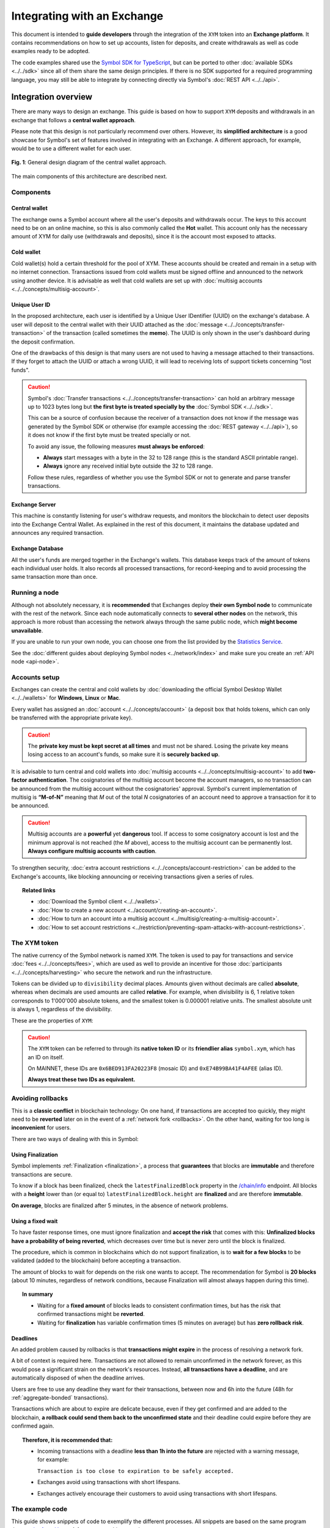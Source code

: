 ############################
Integrating with an Exchange
############################

This document is intended to **guide developers** through the integration of the ``XYM`` token into an **Exchange platform**. It contains recommendations on how to set up accounts, listen for deposits, and create withdrawals as well as code examples ready to be adopted.

The code examples shared use the `Symbol SDK for TypeScript <https://github.com/symbol/symbol-sdk-typescript-javascript>`__, but can be ported to other :doc:`available SDKs <../../sdk>` since all of them share the same design principles. If there is no SDK supported for a required programming language, you may still be able to integrate by connecting directly via Symbol's :doc:`REST API <../../api>`.

Integration overview
********************

There are many ways to design an exchange. This guide is based on how to support ``XYM`` deposits and withdrawals in an exchange that follows a **central wallet approach**.

Please note that this design is not particularly recommend over others. However, its **simplified architecture** is a good showcase for Symbol's set of features involved in integrating with an Exchange. A different approach, for example, would be to use a different wallet for each user.

.. figure:: /resources/images/diagrams/exchange-integration-overview.png
   :align: center
   :width: 100%
   :target: /_images/exchange-integration-overview.png

   **Fig. 1**: General design diagram of the central wallet approach.

The main components of this architecture are described next.

Components
==========

Central wallet
--------------

The exchange owns a Symbol account where all the user's deposits and withdrawals occur. The keys to this account need to be on an online machine, so this is also commonly called the **Hot** wallet. This account only has the necessary amount of XYM for daily use (withdrawals and deposits), since it is the account most exposed to attacks.

Cold wallet
-----------

Cold wallet(s) hold a certain threshold for the pool of XYM. These accounts should be created and remain in a setup with no internet connection. Transactions issued from cold wallets must be signed offline and announced to the network using another device. It is advisable as well that cold wallets are set up with :doc:`multisig accounts <../../concepts/multisig-account>`.

Unique User ID
--------------

In the proposed architecture, each user is identified by a Unique User IDentifier (UUID) on the exchange's database. A user will deposit to the central wallet with their UUID attached as the :doc:`message <../../concepts/transfer-transaction>` of the transaction (called sometimes the **memo**). The UUID is only shown in the user's dashboard during the deposit confirmation.

One of the drawbacks of this design is that many users are not used to having a message attached to their transactions. If they forget to attach the UUID or attach a wrong UUID, it will lead to receiving lots of support tickets concerning "lost funds".

.. caution::

   Symbol's :doc:`Transfer transactions <../../concepts/transfer-transaction>` can hold an arbitrary message up to 1023 bytes long but **the first byte is treated specially by the** :doc:`Symbol SDK <../../sdk>`.

   This can be a source of confusion because the receiver of a transaction does not know if the message was generated by the Symbol SDK or otherwise (for example accessing the :doc:`REST gateway <../../api>`), so it does not know if the first byte must be treated specially or not.

   To avoid any issue, the following measures **must always be enforced**:

   - **Always** start messages with a byte in the 32 to 128 range (this is the standard ASCII printable range).
   - **Always** ignore any received initial byte outside the 32 to 128 range.

   Follow these rules, regardless of whether you use the Symbol SDK or not to generate and parse transfer transactions.

Exchange Server
---------------

This machine is constantly listening for user's withdraw requests, and monitors the blockchain to detect user deposits into the Exchange Central Wallet. As explained in the rest of this document, it maintains the database updated and announces any required transaction.

Exchange Database
-----------------

All the user's funds are merged together in the Exchange's wallets. This database keeps track of the amount of tokens each individual user holds. It also records all processed transactions, for record-keeping and to avoid processing the same transaction more than once.

Running a node
==============

Although not absolutely necessary, it is **recommended** that Exchanges deploy **their own Symbol node** to communicate with the rest of the network. Since each node automatically connects to **several other nodes** on the network, this approach is more robust than accessing the network always through the same public node, which **might become unavailable**.

If you are unable to run your own node, you can choose one from the list provided by the `Statistics Service <https://symbol.services/nodes>`__.

See the :doc:`different guides about deploying Symbol nodes <../network/index>` and make sure you create an :ref:`API node <api-node>`.

Accounts setup
==============

Exchanges can create the central and cold wallets by :doc:`downloading the official Symbol Desktop Wallet <../../wallets>` for **Windows**, **Linux** or **Mac**.

Every wallet has assigned an :doc:`account <../../concepts/account>` (a deposit box that holds tokens, which can only be transferred with the appropriate private key).

.. caution:: The **private key must be kept secret at all times** and must not be shared. Losing the private key means losing access to an account's funds, so make sure it is **securely backed up**.

It is advisable to turn central and cold wallets into :doc:`multisig accounts <../../concepts/multisig-account>` to add **two-factor authentication**. The cosignatories of the multisig account become the account managers, so no transaction can be announced from the multisig account without the cosignatories' approval. Symbol's current implementation of multisig is **“M-of-N”** meaning that *M* out of the total *N* cosignatories of an account need to approve a transaction for it to be announced.

.. caution:: Multisig accounts are a **powerful** yet **dangerous** tool. If access to some cosignatory account is lost and the minimum approval is not reached (the *M* above), access to the multisig account can be permanently lost. **Always configure multisig accounts with caution**.

To strengthen security, :doc:`extra account restrictions <../../concepts/account-restriction>` can be added to the Exchange's accounts, like blocking announcing or receiving transactions given a series of rules.

.. topic:: Related links

   - :doc:`Download the Symbol client <../../wallets>`.
   - :doc:`How to create a new account <../account/creating-an-account>`.
   - :doc:`How to turn an account into a multisig account <../multisig/creating-a-multisig-account>`.
   - :doc:`How to set account restrictions <../restriction/preventing-spam-attacks-with-account-restrictions>`.

The XYM token
=============

The native currency of the Symbol network is named ``XYM``. The token is used to pay for transactions and service :doc:`fees <../../concepts/fees>`, which are used as well to provide an incentive for those :doc:`participants <../../concepts/harvesting>` who secure the network and run the infrastructure.

Tokens can be divided up to ``divisibility`` decimal places. Amounts given without decimals are called **absolute**, whereas when decimals are used amounts are called **relative**. For example, when divisibility is 6, 1 relative token corresponds to 1'000'000 absolute tokens, and the smallest token is 0.000001 relative units. The smallest absolute unit is always 1, regardless of the divisibility.

These are the properties of ``XYM``:

.. csv-table::
   :header: "Property", "Value", "Description"
   :delim: ;
   :widths: 20 25 55

   ID; ``0x6BED913FA20223F8``; Token unique identifier
   Alias; ``symbol.xym``; Friendly name for the token
   Initial supply; 7'842'928'625 (relative); Initial amount of token units in circulation
   Max supply; 8'999'999'999 (relative); Maximum amount of token units in circulation after :doc:`inflation <../../concepts/inflation>` is applied
   Divisibility; 6; This means that the smallest fraction of the token is 0.000001 (relative).
   Duration; 0; Token does not expire
   Supply mutable; False; Token supply cannot be altered
   Transferable; True; Token can be transferred between arbitrary accounts
   Restrictable; False; Token creator cannot restrict which accounts can transact with the mosaic

.. caution::

   The ``XYM`` token can be referred to through its **native token ID** or its **friendlier alias** ``symbol.xym``, which has an ID on itself.

   On MAINNET, these IDs are ``0x6BED913FA20223F8`` (mosaic ID) and ``0xE74B99BA41F4AFEE`` (alias ID).

   **Always treat these two IDs as equivalent.**

.. _exchange-avoid-rollbacks:

Avoiding rollbacks
==================

This is a **classic conflict** in blockchain technology: On one hand, if transactions are accepted too quickly, they might need to be **reverted** later on in the event of a :ref:`network fork <rollbacks>`. On the other hand, waiting for too long is **inconvenient** for users.

There are two ways of dealing with this in Symbol:

Using Finalization
------------------

Symbol implements :ref:`Finalization <finalization>`, a process that **guarantees** that blocks are **immutable** and therefore transactions are secure.

To know if a block has been finalized, check the ``latestFinalizedBlock`` property in the `/chain/info <https://docs.symbolplatform.com/symbol-openapi/v1.0.1/#operation/getChainInfo>`__ endpoint. All blocks with a **height** lower than (or equal to) ``latestFinalizedBlock.height`` are **finalized** and are therefore **immutable**.

**On average**, blocks are finalized after 5 minutes, in the absence of network problems.

Using a fixed wait
------------------

To have faster response times, one must ignore finalization and **accept the risk** that comes with this: **Unfinalized blocks have a probability of being reverted**, which decreases over time but is never zero until the block is finalized.

The procedure, which is common in blockchains which do not support finalization, is to **wait for a few blocks** to be validated (added to the blockchain) before accepting a transaction.

The amount of blocks to wait for depends on the risk one wants to accept. The recommendation for Symbol is **20 blocks** (about 10 minutes, regardless of network conditions, because Finalization will almost always happen during this time).

.. topic:: In summary

   - Waiting for a **fixed amount** of blocks leads to consistent confirmation times, but has the risk that confirmed transactions might be **reverted**.
   - Waiting for **finalization** has variable confirmation times (5 minutes on average) but has **zero rollback risk**.

Deadlines
---------

An added problem caused by rollbacks is that **transactions might expire** in the process of resolving a network fork.

A bit of context is required here. Transactions are not allowed to remain unconfirmed in the network forever, as this would pose a significant strain on the network's resources. Instead, **all transactions have a deadline**, and are automatically disposed of when the deadline arrives.

Users are free to use any deadline they want for their transactions, between now and 6h into the future (48h for :ref:`aggregate-bonded` transactions).

Transactions which are about to expire are delicate because, even if they get confirmed and are added to the blockchain, **a rollback could send them back to the unconfirmed state** and their deadline could expire before they are confirmed again.

.. topic:: Therefore, it is recommended that:

   - Incoming transactions with a deadline **less than 1h into the future** are rejected with a warning message, for example:

     ``Transaction is too close to expiration to be safely accepted.``

   - Exchanges avoid using transactions with short lifespans.

   - Exchanges actively encourage their customers to avoid using transactions with short lifespans.

The example code
================

This guide shows snippets of code to exemplify the different processes. All snippets are based on the same program that `can be found here <https://github.com/symbol/symbol-docs/tree/main/source/resources/examples/typescript/exchanges>`__. A few notes on this example program:

- It uses a fake ``DBService`` object that simulates the Exchange database. Calls to this object should obviously be replaced by the actual Exchange infrastructure in production code. For simplicity these calls are synchronous but they could be made asynchronously too.

- No error handling is performed at all. Use mechanisms like ``try {} catch`` where appropriate in production code.

- Finally, besides the snippets shown in the guide, the complete program also contains auxiliary code (like polling loops) in order to make it runnable and self-sufficient. This auxiliary code is not meant to be used as an inspiration at all, it is just there for convenience.

.. _exchange-deposits:

Deposits
********

.. figure:: /resources/images/diagrams/exchange-integration-deposit.png
   :align: center
   :width: 100%
   :target: /_images/exchange-integration-deposit.png

   **Fig. 2**: Deposit process.

Users perform deposits by announcing a regular transfer transaction using their wallet, moving the funds from their account directly to the Exchange Central Wallet. Since the transfer is handled entirely by the blockchain, the funds will be added to the Exchange Central Wallet without the Exchange's mediation, and this poses some problems:

- The **intended recipient** of the transaction must be determined. This is done by attaching the user's UUID as the transaction's message.
- The fact that a transaction has happened must be timely detected to update the user's account on the Exchange.
- Transactions must be **finalized** to be 100% sure that they will not be :ref:`rolled back <rollbacks>`.

The code proposed next addresses all these issues by monitoring the blockchain.

Monitoring
==========

The blockchain is polled periodically and all incoming transactions since last poll are processed in a batch:

1. All transactions added to the blockchain **since** the last check and **up to** the latest finalized block are examined, looking for the ones destined to the Central Exchange Wallet. This can be done efficiently with a single Symbol API call.

   If Finalization is not desired (see the :ref:`exchange-avoid-rollbacks` section above) you can search up to 20 blocks before the current chain height, for example.

2. Filter out transactions that:

   a. Have no message or the message does not correspond to an existing UUID.

   b. Do not contain tokens, or the token is not ``symbol.xym``.

   c. Have already been processed (as a security measure).

3. The remaining transactions are then processed:

   a. The tokens are added to the user's account in the database.

   b. The transaction is marked as processed by adding its hash to the database

4. Store the last height that has been processed and wait for the next polling period.

The code snippet, using `Symbol's TypeScript SDK <https://docs.symbolplatform.com/symbol-sdk-typescript-javascript/1.0.0/>`__ is this:

.. example-code::

    .. viewsource:: ../../resources/examples/typescript/exchanges/ProcessDeposits.ts
        :language: typescript
        :start-after:  /* start block processDeposits */
        :end-before: /* end block processDeposits */

    .. viewsource:: ../../resources/examples/typescript/exchanges/ProcessDeposits.js
        :language: javascript
        :start-after:  /* start block processDeposits */
        :end-before: /* end block processDeposits */

All configuration data is held in the ``ExchangeSymbolConfig`` object including the selection of the finalization mechanism.

The above code snippet should be called **in a loop** every minute, for example, and it will process **all new valid transactions** that have already been finalized (or that have waited enough blocks, depending on the chosen method).

However, **transactions will not be reported immediately**, and this might be annoying for users. Using :ref:`WebSockets <websockets>` transactions can be monitored in real-time and a notification can be shown to the user as soon as a transaction is **confirmed** on the network (or even as soon as it is **announced** on the network).

These transactions, though, should be clearly marked as **pending** and **not acted upon** until verified by the above code, to :ref:`avoid rollbacks <exchange-avoid-rollbacks>`.

.. topic:: Related links

   - :doc:`Transfer Transaction reference <../../concepts/transfer-transaction>`.
   - :doc:`Mosaic (token) reference <../../concepts/mosaic>`.
   - :doc:`Symbol API reference <../../api>`.
   - :ref:`WebSockets reference <websockets>`.

.. _exchange-withdrawals:

Withdrawals
***********

.. figure:: /resources/images/diagrams/exchange-integration-withdrawal.png
   :align: center
   :width: 100%
   :target: /_images/exchange-integration-withdrawal.png

   **Fig. 3**: Withdrawal process.

Users send withdrawal requests to the Exchange Server, via a web page or mobile app, for example. If the database indicates that the user has enough funds to perform the withdrawal, a :doc:`transfer transaction <../../concepts/transfer-transaction>` is announced from the Exchange Central Wallet to the Symbol address indicated in the request.

Announcing the transaction has a :doc:`fee <../../concepts/fees>`, which is paid by the Exchange Central Wallet but can be deduced from the user's account. Regardless of the token being transferred, fees are always paid in XYM tokens.

The withdrawal process requires two steps: First the transaction transferring the funds is **announced** and confirmed (added to the blockchain). Afterwards, the exchange needs to wait for the transaction to be **finalized**, as explained in the :ref:`exchange-avoid-rollbacks` section above.

Announcing
==========

The withdrawal transaction is just a regular Symbol :doc:`transfer transaction <../../concepts/transfer-transaction>`. The code looks long because it contains a lot of repeated boilerplate, to make it self-contained:

- Configuration is stored in the ``ExchangeSymbolConfig`` object.
- A number of repositories are instantiated via the ``RepositoryFactoryHttp`` class.
- The withdrawal details are retrieved from environment variables in this example.

Then:

1. The actual transaction is created using ``TransferTransaction.create``.
2. The transaction is signed.
3. The signed transaction is announced using the ``TransactionService`` to simplify waiting for its confirmation.

.. example-code::

    .. viewsource:: ../../resources/examples/typescript/exchanges/SendWithdrawal.ts
        :language: typescript
        :start-after:  /* start block sendWithdrawal */
        :end-before: /* end block sendWithdrawal */

    .. viewsource:: ../../resources/examples/typescript/exchanges/SendWithdrawal.js
        :language: javascript
        :start-after:  /* start block sendWithdrawal */
        :end-before: /* end block sendWithdrawal */

.. topic:: Multi-signature accounts

   When the Exchange Central Wallet is a :doc:`multi-signature account <../../concepts/multisig-account>` announcing the transaction is slightly more complex, as it involves the central wallet and its cosignatories. See the following resources:

   - :doc:`../aggregate/sending-a-multisig-transaction`.
   - :doc:`../aggregate/signing-announced-aggregate-bonded-transactions`.
   - :doc:`../aggregate/signing-announced-aggregate-bonded-transactions-automatically`.

Once the transaction is confirmed, the next step is to wait for it to be **finalized** to make sure it cannot be reverted. Until then, it should be marked as **pending** and **not acted upon**.

Finalization
============

Waiting for finalization is performed in a manner very similar to how incoming deposits are monitored (see :ref:`exchange-deposits` above): The blockchain is polled periodically and all transactions since the last check are processed in a batch, looking for outgoing transfers which have already been finalized.

The following code snippet should be run in a loop every minute, for example, and it will search for finalized withdrawal operations from the Exchange and record them in the Exchange's database.

This snippet can be run in the same loop as the deposits monitor :ref:`described above <exchange-deposits>`.

.. example-code::

    .. viewsource:: ../../resources/examples/typescript/exchanges/SendWithdrawal.ts
        :language: typescript
        :start-after:  /* start block pollWithdrawal */
        :end-before: /* end block pollWithdrawal */

    .. viewsource:: ../../resources/examples/typescript/exchanges/SendWithdrawal.js
        :language: javascript
        :start-after:  /* start block pollWithdrawal */
        :end-before: /* end block pollWithdrawal */

.. topic:: Related links

   - :doc:`Transaction life-cycle <../../concepts/transaction>`.
   - :doc:`Fees reference <../../concepts/fees>`.
   - :doc:`How to announce a transfer transaction programmatically <../transfer/sending-a-transfer-transaction>`.

Further information
*******************

Read the following pages for more information:

- :doc:`../blockchain/global-mosaic-supply`.